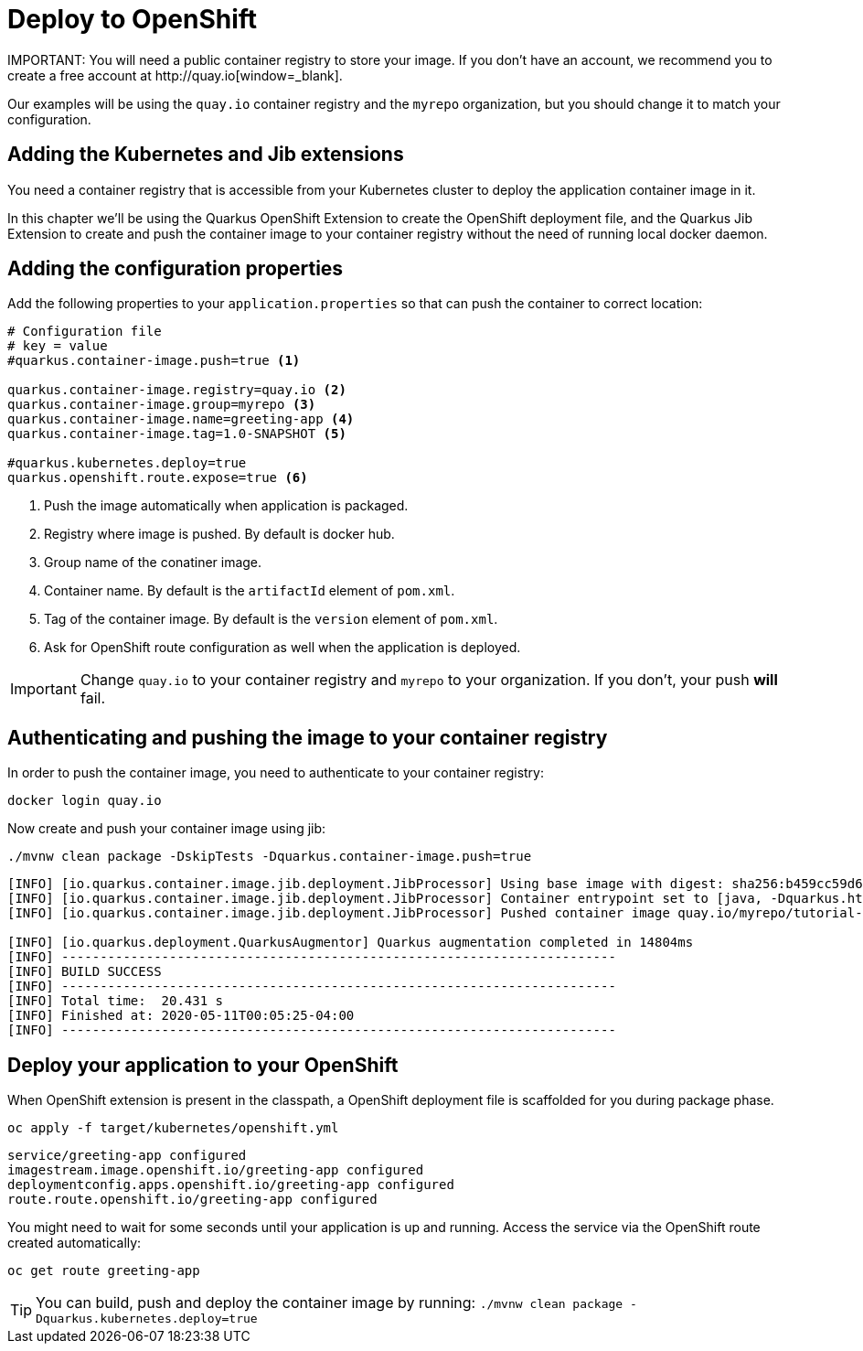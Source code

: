 = Deploy to OpenShift 
IMPORTANT: You will need a public container registry to store your image. If you don't have an account, we recommend you to create a free account at http://quay.io[window=_blank].

Our examples will be using the `quay.io` container registry and the `myrepo` organization, but you should change it to match your configuration.

== Adding the Kubernetes and Jib extensions

You need a container registry that is accessible from your Kubernetes cluster to deploy the application container image in it.

In this chapter we'll be using the Quarkus OpenShift Extension to create the OpenShift deployment file, and the Quarkus Jib Extension to create and push the container image to your container registry without the need of running local docker daemon.

== Adding the configuration properties

Add the following properties to your `application.properties` so that can push the container to correct location:

[.console-input]
[source,properties]
----
# Configuration file
# key = value
#quarkus.container-image.push=true <1> 

quarkus.container-image.registry=quay.io <2>
quarkus.container-image.group=myrepo <3> 
quarkus.container-image.name=greeting-app <4> 
quarkus.container-image.tag=1.0-SNAPSHOT <5>

#quarkus.kubernetes.deploy=true
quarkus.openshift.route.expose=true <6>
----
<1> Push the image automatically when application is packaged.
<2> Registry where image is pushed. By default is docker hub.
<3> Group name of the conatiner image.
<4> Container name. By default is the `artifactId` element of `pom.xml`.
<5> Tag of the container image. By default is the `version` element of `pom.xml`.
<6> Ask for OpenShift route configuration as well when the application is deployed.

IMPORTANT: Change `quay.io` to your container registry and `myrepo` to your organization.
If you don't, your push *will* fail.

== Authenticating and pushing the image to your container registry

In order to push the container image, you need to authenticate to your container registry:

[.console-input]
[source,bash]
----
docker login quay.io
----

Now create and push your container image using jib:

[.console-input]
[source,bash]
----
./mvnw clean package -DskipTests -Dquarkus.container-image.push=true
----

[.console-output]
[source,text]
----
[INFO] [io.quarkus.container.image.jib.deployment.JibProcessor] Using base image with digest: sha256:b459cc59d6c7ddc9fd52f981fc4c187f44a401f2433a1b4110810d2dd9e98a07
[INFO] [io.quarkus.container.image.jib.deployment.JibProcessor] Container entrypoint set to [java, -Dquarkus.http.host=0.0.0.0, -Djava.util.logging.manager=org.jboss.logmanager.LogManager, -cp, /app/resources:/app/classes:/app/libs/*, io.quarkus.runner.GeneratedMain]
[INFO] [io.quarkus.container.image.jib.deployment.JibProcessor] Pushed container image quay.io/myrepo/tutorial-app:1.0-SNAPSHOT (sha256:6651a2f85f8f53ef951b3398d00f1c7da73bd0e8b21f87584d5a1c0e99aae12c)

[INFO] [io.quarkus.deployment.QuarkusAugmentor] Quarkus augmentation completed in 14804ms
[INFO] ------------------------------------------------------------------------
[INFO] BUILD SUCCESS
[INFO] ------------------------------------------------------------------------
[INFO] Total time:  20.431 s
[INFO] Finished at: 2020-05-11T00:05:25-04:00
[INFO] ------------------------------------------------------------------------
----

== Deploy your application to your OpenShift

When OpenShift extension is present in the classpath, a OpenShift deployment file is scaffolded for you during package phase.

[.console-input]
[source,bash]
----
oc apply -f target/kubernetes/openshift.yml
----

[.console-output]
[source,text]
----
service/greeting-app configured
imagestream.image.openshift.io/greeting-app configured
deploymentconfig.apps.openshift.io/greeting-app configured
route.route.openshift.io/greeting-app configured
----

You might need to wait for some seconds until your application is up and running.
Access the service via the OpenShift route created automatically:
[.console-output]
[source,bash]
----
oc get route greeting-app
----


TIP: You can build, push and deploy the container image by running: `./mvnw clean package -Dquarkus.kubernetes.deploy=true`